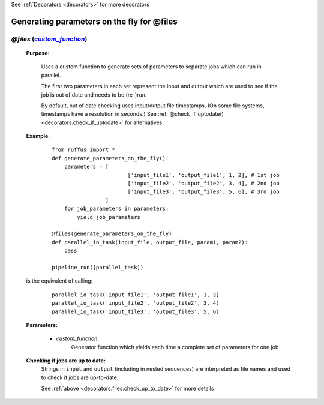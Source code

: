 .. _decorators.files_on_the_fly:
.. index:: 
    pair: @files (on-the-fly parameter generation); Syntax

See :ref:`Decorators <decorators>` for more decorators


.. |custom_function| replace:: `custom_function`
.. _custom_function: `decorators.files.custom_function`_


################################################
Generating parameters on the fly for @files
################################################

*******************************************************************************************
*@files* (|custom_function|_)
*******************************************************************************************
    **Purpose:**

        Uses a custom function to generate sets of parameters to separate jobs which can run in parallel.
        
        The first two parameters in each set represent the input and output which are
        used to see if the job is out of date and needs to be (re-)run.
        
        By default, out of date checking uses input/output file timestamps.
        (On some file systems, timestamps have a resolution in seconds.)
        See :ref:`@check_if_uptodate() <decorators.check_if_uptodate>` for alternatives.

    **Example**:
        ::

            from ruffus import *
            def generate_parameters_on_the_fly():
                parameters = [
                                    ['input_file1', 'output_file1', 1, 2], # 1st job
                                    ['input_file2', 'output_file2', 3, 4], # 2nd job
                                    ['input_file3', 'output_file3', 5, 6], # 3rd job
                             ]
                for job_parameters in parameters:
                    yield job_parameters
    
            @files(generate_parameters_on_the_fly)
            def parallel_io_task(input_file, output_file, param1, param2):
                pass
            
            pipeline_run([parallel_task])
        
    is the equivalent of calling:
        ::
    
            parallel_io_task('input_file1', 'output_file1', 1, 2)
            parallel_io_task('input_file2', 'output_file2', 3, 4)
            parallel_io_task('input_file3', 'output_file3', 5, 6)
    

    **Parameters:**
    

.. _decorators.files.custom_function:

        * *custom_function*:
            Generator function which yields each time a complete set of parameters for one job
            
    **Checking if jobs are up to date:**
        Strings in ``input`` and ``output`` (including in nested sequences) are interpreted as file names and
        used to check if jobs are up-to-date. 

        See :ref:`above <decorators.files.check_up_to_date>` for more details
            
            



